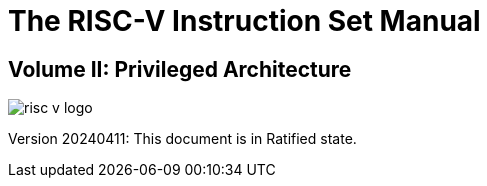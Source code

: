 [.text-center]
= The RISC-V Instruction Set Manual

[.text-center]
== Volume II: Privileged Architecture
:page-layout: default

image::risc-v_logo.svg[]

[.text-center]
Version 20240411: This document is in Ratified state.
